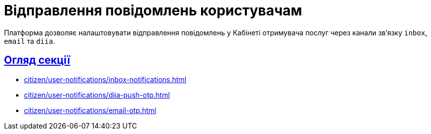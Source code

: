 :sectlinks:
:sectanchors:
= Відправлення повідомлень користувачам

Платформа дозволяє налаштовувати відправлення повідомлень у Кабінеті отримувача послуг через канали зв'язку `inbox`, `email` та `diia`.

== Огляд секції

* xref:citizen/user-notifications/inbox-notifications.adoc[]

* xref:citizen/user-notifications/diia-push-otp.adoc[]

* xref:citizen/user-notifications/email-otp.adoc[]

